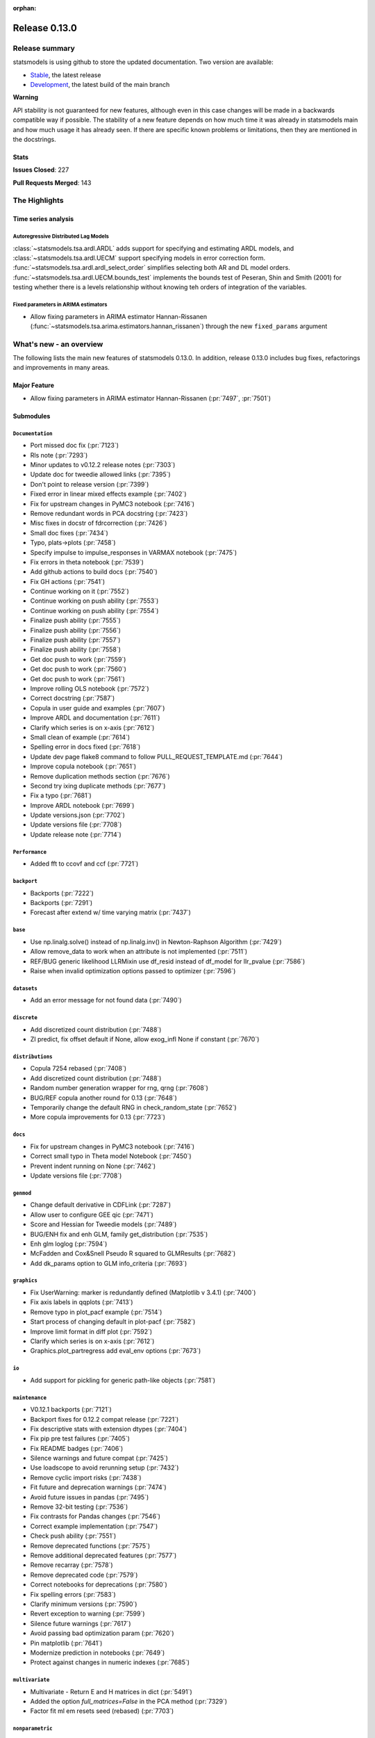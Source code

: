 :orphan:

==============
Release 0.13.0
==============

Release summary
===============

statsmodels is using github to store the updated documentation. Two version are available:

- `Stable <https://www.statsmodels.org/>`_, the latest release
- `Development <https://www.statsmodels.org/devel/>`_, the latest build of the main branch

**Warning**

API stability is not guaranteed for new features, although even in
this case changes will be made in a backwards compatible way if
possible. The stability of a new feature depends on how much time it
was already in statsmodels main and how much usage it has already
seen.  If there are specific known problems or limitations, then they
are mentioned in the docstrings.

Stats
-----
**Issues Closed**: 227

**Pull Requests Merged**: 143


The Highlights
==============

Time series analysis
--------------------

Autoregressive Distributed Lag Models
~~~~~~~~~~~~~~~~~~~~~~~~~~~~~~~~~~~~~
:class:`~statsmodels.tsa.ardl.ARDL` adds support for specifying and estimating ARDL
models, and :class:`~statsmodels.tsa.ardl.UECM` support specifying models in error
correction form. :func:`~statsmodels.tsa.ardl.ardl_select_order` simplifies selecting
both AR and DL model orders. :func:`~statsmodels.tsa.ardl.UECM.bounds_test` implements
the bounds test of Peseran, Shin and Smith (2001) for testing whether there is a levels
relationship without knowing teh orders of integration of the variables.

.. ipython:: python

   from statsmodels.datasets import danish_data
   import statsmodels.tsa.api as tsa

   data = danish_data.load().data
   sel = tsa.ardl_select_order(data.lrm, 3, data[["lry", "ibo", "ide"]], 3, ic="aic")
   ardl = sel.model
   ardl.ardl_order

.. ipython:: python

   res = ardl.fit()
   print(res.summary())

.. ipython:: python

   uecm = tsa.UECM.from_ardl(ardl)
   uecm_res = uecm.fit()
   uecm_res.bounds_test(case=4)


Fixed parameters in ARIMA estimators
~~~~~~~~~~~~~~~~~~~~~~~~~~~~~~~~~~~~
- Allow fixing parameters in ARIMA estimator Hannan-Rissanen
  (:func:`~statsmodels.tsa.arima.estimators.hannan_rissanen`) through the new
  ``fixed_params`` argument


What's new - an overview
========================

The following lists the main new features of statsmodels 0.13.0. In addition,
release 0.13.0 includes bug fixes, refactorings and improvements in many areas.

Major Feature
-------------
- Allow fixing parameters in ARIMA estimator Hannan-Rissanen
  (:pr:`7497`, :pr:`7501`)



Submodules
----------


``Documentation``
~~~~~~~~~~~~~~~~~
- Port missed doc fix  (:pr:`7123`)
- Rls note  (:pr:`7293`)
- Minor updates to v0.12.2 release notes  (:pr:`7303`)
- Update doc for tweedie allowed links  (:pr:`7395`)
- Don't point to release version  (:pr:`7399`)
- Fixed error in linear mixed effects example  (:pr:`7402`)
- Fix for upstream changes in PyMC3 notebook  (:pr:`7416`)
- Remove redundant words in PCA docstring  (:pr:`7423`)
- Misc fixes in docstr of fdrcorrection  (:pr:`7426`)
- Small doc fixes  (:pr:`7434`)
- Typo, plats->plots  (:pr:`7458`)
- Specify impulse to impulse_responses in VARMAX notebook  (:pr:`7475`)
- Fix errors in theta notebook  (:pr:`7539`)
- Add github actions to build docs  (:pr:`7540`)
- Fix GH actions  (:pr:`7541`)
- Continue working on it  (:pr:`7552`)
- Continue working on push ability  (:pr:`7553`)
- Continue working on push ability  (:pr:`7554`)
- Finalize push ability  (:pr:`7555`)
- Finalize push ability  (:pr:`7556`)
- Finalize push ability  (:pr:`7557`)
- Finalize push ability  (:pr:`7558`)
- Get doc push to work  (:pr:`7559`)
- Get doc push to work  (:pr:`7560`)
- Get doc push to work  (:pr:`7561`)
- Improve rolling OLS notebook  (:pr:`7572`)
- Correct docstring  (:pr:`7587`)
- Copula in user guide and examples  (:pr:`7607`)
- Improve ARDL and documentation  (:pr:`7611`)
- Clarify which series is on x-axis  (:pr:`7612`)
- Small clean of example  (:pr:`7614`)
- Spelling error in docs fixed  (:pr:`7618`)
- Update dev page flake8 command to follow PULL_REQUEST_TEMPLATE.md  (:pr:`7644`)
- Improve copula notebook  (:pr:`7651`)
- Remove duplication methods section  (:pr:`7676`)
- Second try ixing duplicate methods  (:pr:`7677`)
- Fix a typo  (:pr:`7681`)
- Improve ARDL notebook  (:pr:`7699`)
- Update versions.json  (:pr:`7702`)
- Update versions file  (:pr:`7708`)
- Update release note  (:pr:`7714`)



``Performance``
~~~~~~~~~~~~~~~
- Added fft to ccovf and ccf  (:pr:`7721`)



``backport``
~~~~~~~~~~~~
- Backports  (:pr:`7222`)
- Backports  (:pr:`7291`)
- Forecast after extend w/ time varying matrix  (:pr:`7437`)



``base``
~~~~~~~~
- Use np.linalg.solve() instead of np.linalg.inv() in Newton-Raphson Algorithm  (:pr:`7429`)
- Allow remove_data to work when an attribute is not implemented  (:pr:`7511`)
- REF/BUG generic likelihood LLRMixin use df_resid instead of df_model for llr_pvalue  (:pr:`7586`)
- Raise when invalid optimization options passed to optimizer  (:pr:`7596`)



``datasets``
~~~~~~~~~~~~
- Add an error message for not found data  (:pr:`7490`)



``discrete``
~~~~~~~~~~~~
- Add discretized count distribution  (:pr:`7488`)
- ZI predict, fix offset default if None, allow exog_infl None if constant  (:pr:`7670`)



``distributions``
~~~~~~~~~~~~~~~~~
- Copula 7254 rebased  (:pr:`7408`)
- Add discretized count distribution  (:pr:`7488`)
- Random number generation wrapper for rng, qrng  (:pr:`7608`)
- BUG/REF copula another round for 0.13  (:pr:`7648`)
- Temporarily change the default RNG in check_random_state  (:pr:`7652`)
- More copula improvements for 0.13  (:pr:`7723`)



``docs``
~~~~~~~~
- Fix for upstream changes in PyMC3 notebook  (:pr:`7416`)
- Correct small typo in Theta model Notebook  (:pr:`7450`)
- Prevent indent running on None  (:pr:`7462`)
- Update versions file  (:pr:`7708`)



``genmod``
~~~~~~~~~~
- Change default derivative in CDFLink  (:pr:`7287`)
- Allow user to configure GEE qic  (:pr:`7471`)
- Score and Hessian for Tweedie models  (:pr:`7489`)
- BUG/ENH fix and enh GLM, family get_distribution  (:pr:`7535`)
- Enh glm loglog  (:pr:`7594`)
- McFadden and Cox&Snell Pseudo R squared to GLMResults  (:pr:`7682`)
- Add dk_params option to GLM info_criteria  (:pr:`7693`)



``graphics``
~~~~~~~~~~~~
- Fix UserWarning: marker is redundantly defined (Matplotlib v 3.4.1)   (:pr:`7400`)
- Fix axis labels in qqplots  (:pr:`7413`)
- Remove typo in plot_pacf example  (:pr:`7514`)
- Start process of changing default in plot-pacf  (:pr:`7582`)
- Improve limit format in diff plot  (:pr:`7592`)
- Clarify which series is on x-axis  (:pr:`7612`)
- Graphics.plot_partregress add eval_env options  (:pr:`7673`)



``io``
~~~~~~
- Add support for pickling for generic path-like objects  (:pr:`7581`)



``maintenance``
~~~~~~~~~~~~~~~
- V0.12.1 backports  (:pr:`7121`)
- Backport fixes for 0.12.2 compat release  (:pr:`7221`)
- Fix descriptive stats with extension dtypes  (:pr:`7404`)
- Fix pip pre test failures  (:pr:`7405`)
- Fix README badges  (:pr:`7406`)
- Silence warnings and future compat  (:pr:`7425`)
- Use loadscope to avoid rerunning setup  (:pr:`7432`)
- Remove cyclic import risks  (:pr:`7438`)
- Fit future and deprecation warnings  (:pr:`7474`)
- Avoid future issues in pandas  (:pr:`7495`)
- Remove 32-bit testing  (:pr:`7536`)
- Fix contrasts for Pandas changes  (:pr:`7546`)
- Correct example implementation  (:pr:`7547`)
- Check push ability  (:pr:`7551`)
- Remove deprecated functions  (:pr:`7575`)
- Remove additional deprecated features  (:pr:`7577`)
- Remove recarray  (:pr:`7578`)
- Remove deprecated code  (:pr:`7579`)
- Correct notebooks for deprecations  (:pr:`7580`)
- Fix spelling errors  (:pr:`7583`)
- Clarify minimum versions  (:pr:`7590`)
- Revert exception to warning  (:pr:`7599`)
- Silence future warnings  (:pr:`7617`)
- Avoid passing bad optimization param  (:pr:`7620`)
- Pin matplotlib  (:pr:`7641`)
- Modernize prediction in notebooks  (:pr:`7649`)
- Protect against changes in numeric indexes  (:pr:`7685`)



``multivariate``
~~~~~~~~~~~~~~~~
- Multivariate - Return E and H matrices in dict  (:pr:`5491`)
- Added the option `full_matrices=False` in the PCA method  (:pr:`7329`)
- Factor fit ml em resets seed (rebased)  (:pr:`7703`)



``nonparametric``
~~~~~~~~~~~~~~~~~
- ENH add  tricube kernel  (:pr:`7697`)



``othermod``
~~~~~~~~~~~~
- Betareg rebased3 Beta regression  (:pr:`7543`)
- REF/BUG generic likelihood LLRMixin use df_resid instead of df_model for llr_pvalue  (:pr:`7586`)
- Oaxaca Variance/Other Models  (:pr:`7713`)



``regression``
~~~~~~~~~~~~~~
- Allow remove_data to work when an attribute is not implemented  (:pr:`7511`)
- Fix scale parameter in elastic net  (:pr:`7571`)
- Regression, allow remove_data to remove wendog, wexog, wresid  (:pr:`7595`)
- Spelling error in docs fixed  (:pr:`7618`)
- Add dk_params option to GLM info_criteria  (:pr:`7693`)
- Quantile regression use dimension of x matrix rather than rank  (:pr:`7694`)
- Add option for slim summary in OLS results  (:pr:`7696`)
- Enable VIF to work with DataFrames  (:pr:`7704`)



``stats``
~~~~~~~~~
- Runs test numeric cutoff error  (:pr:`7422`)
- Resolve TODO in proportion.py  (:pr:`7515`)
- Improve sidak multipletest precision close to zero  (:pr:`7668`)
- Proportions_chisquare prevent integer overflow   (:pr:`7669`)
- Fix lilliefors results for single-column DataFrames  (:pr:`7698`)
- Describe / Description do not return percentiles  (:pr:`7710`)



``tools``
~~~~~~~~~
- Change default derivative in CDFLink  (:pr:`7287`)



``tsa``
~~~~~~~
- Changed month abbreviations with localization  (:pr:`7409`)
- Add ARDL model  (:pr:`7433`)
- Fix typo in ets error  (:pr:`7435`)
- Add fixed_params to Hannan Rissanen (GH7202)  (:pr:`7497`)
- Enable ARIMA.fit(method='hannan_rissanen') with fixed parameters (GH7501)  (:pr:`7502`)
- Fix errors when making dynamic forecasts  (:pr:`7516`)
- Correct index location of seasonal  (:pr:`7545`)
- Handle non-date index with a freq    (:pr:`7574`)
- Start process of changing default in plot-pacf  (:pr:`7582`)
- Correct docstring  (:pr:`7587`)
- Let VAR results complete when model has perfect fit  (:pr:`7588`)
- Rename nc to n everywhere  (:pr:`7593`)
- Improve ARDL and documentation  (:pr:`7611`)
- Add RUR stationarity test to statsmodels.tsa.stattools  (:pr:`7616`)
- Improve ARDL and UECM  (:pr:`7619`)
- Improve error message in seasonal for bad freq  (:pr:`7643`)
- ENH Fixed Range Unit-Root critical values  (:pr:`7645`)
- Add SARIMAX FAQ  (:pr:`7656`)
- Add to the SARIMAX FAQ  (:pr:`7659`)
- Improve SARIMAX FAQ Notebook  (:pr:`7661`)
- Improve ARIMA documentation  (:pr:`7662`)
- Update TSA Api  (:pr:`7701`)
- Correct ArmaProcess.from_estimation  (:pr:`7709`)
- Added fft to ccovf and ccf  (:pr:`7721`)



``tsa.statespace``
~~~~~~~~~~~~~~~~~~
- Port missed doc fix  (:pr:`7123`)
- Forecast after extend w/ time varying matrix  (:pr:`7437`)
- Specify impulse to impulse_responses in VARMAX notebook  (:pr:`7475`)
- Column name can be passed as an argument in `impulse_responses` in `VARMAX`  (:pr:`7506`)
- Statespace MLEModel false validation error with nested fix_params (GH7507)  (:pr:`7508`)
- Ensure attributes exist  (:pr:`7538`)
- Ensure warning does not raise  (:pr:`7589`)



``tsa.vector.ar``
~~~~~~~~~~~~~~~~~
- Fix float index usage in IRF error bands  (:pr:`7397`)
- Add error if too few values  (:pr:`7591`)





bug-wrong
---------

A new issue label `type-bug-wrong` indicates bugs that cause that incorrect
numbers are returned without warnings.
(Regular bugs are mostly usability bugs or bugs that raise an exception for
unsupported use cases.)
`see tagged issues <https://github.com/statsmodels/statsmodels/issues?q=is%3Aissue+label%3Atype-bug-wrong+is%3Aclosed+milestone%3A0.13/>`_


Major Bugs Fixed
================

See github issues for a list of bug fixes included in this release

- `Closed bugs <https://github.com/statsmodels/statsmodels/pulls?utf8=%E2%9C%93&q=is%3Apr+is%3Amerged+milestone%3A0.13+label%3Atype-bug/>`_
- `Closed bugs (wrong result) <https://github.com/statsmodels/statsmodels/pulls?q=is%3Apr+is%3Amerged+milestone%3A0.13+label%3Atype-bug-wrong/>`_


Development summary and credits
===============================

Besides receiving contributions for new and improved features and for bugfixes,
important contributions to general maintenance for this release came from

- Chad Fulton
- Brock Mendel
- Peter Quackenbush
- Kerby Shedden
- Kevin Sheppard

and the general maintainer and code reviewer

- Josef Perktold

Additionally, many users contributed by participation in github issues and
providing feedback.

Thanks to all of the contributors for the 0.13.0 release (based on git log):

- Aidan Russell
- Alexander Stiebing
- Austin Adams
- Brent Pedersen
- Chad Fulton
- Chadwick Boulay
- Edwin Rijgersberg
- Ezequiel Smucler
- G. D. Mcbain
- Graham Inggs
- Greg Mcmahan
- Helder Oliveira
- Hsiao Yi
- Jack Liu
- Jake Jiacheng Liu
- Jeremy Bejarano
- Joris Van Den Bossche
- Josef Perktold
- Juan Orduz
- Kerby Shedden
- Kevin Sheppard
- Luke Gregor
- Malte Zietlow
- Masanori Kanazu
- Max Mahlke
- Michele Fortunato
- Mike Ovyan
- Natalie Heer
- Nikolai Korolev
- Omar Gutiérrez
- Oswaldo
- Pamphile Roy
- Pratyush Sharan
- Roberto Nunes Mourão
- SHH
- Simardeep27
- Sin Kim
- Skipper Seabold
- Stefan Appelhoff
- Tomohiro Endo
- Wahram Andrikyan
- cxan96
- janosbiro
- partev


These lists of names are automatically generated based on git log, and may not
be complete.

Merged Pull Requests
--------------------

The following Pull Requests were merged since the last release:

- :pr:`5491`: ENH: multivariate - Return E and H matrices in dict
- :pr:`7121`: MAINT: v0.12.1 backports
- :pr:`7123`: DOC: Port missed doc fix
- :pr:`7221`: MAINT: Backport fixes for 0.12.2 compat release
- :pr:`7222`: Backports
- :pr:`7287`: REF: change default derivative in CDFLink
- :pr:`7291`: Backports
- :pr:`7293`: Rls note
- :pr:`7303`: DOC: Minor updates to v0.12.2 release notes
- :pr:`7329`: ENH: Added the option `full_matrices=False` in the PCA method
- :pr:`7395`: DOC: update doc for tweedie allowed links
- :pr:`7397`: BUG: Fix float index usage in IRF error bands
- :pr:`7399`: DOC: Don't point to release version
- :pr:`7400`: MAINT: Fix UserWarning: marker is redundantly defined (Matplotlib v 3.4.1)
- :pr:`7402`: DOC: fixed error in linear mixed effects example
- :pr:`7404`: MAINT: Fix descriptive stats with extension dtypes
- :pr:`7405`: MAINT: Fix pip pre test failures
- :pr:`7406`: MAINT: Fix README badges
- :pr:`7408`: Copula 7254 rebased
- :pr:`7409`: ENH: changed month abbreviations with localization
- :pr:`7413`: BUG: Fix axis labels in qqplots
- :pr:`7416`: MAINT: Fix for upstream changes in PyMC3 notebook
- :pr:`7422`: BUG: Runs test numeric cutoff error
- :pr:`7423`: DOC/MAINT: Remove redundant words in PCA docstring
- :pr:`7425`: MAINT: Silence warnings and future compat
- :pr:`7426`: DOC: misc fixes in docstr of fdrcorrection
- :pr:`7429`: ENH: Use np.linalg.solve() instead of np.linalg.inv() in Newton-Raphson Algorithm
- :pr:`7432`: MAINT: Use loadscope to avoid rerunning setup
- :pr:`7433`: ENH: Add ARDL model
- :pr:`7434`: DOC: Small doc fixes
- :pr:`7435`: fix typo in ets error
- :pr:`7437`: BUG: forecast after extend w/ time varying matrix
- :pr:`7438`: MAINT: Remove cyclic import risks
- :pr:`7450`: Correct small typo in Theta model Notebook
- :pr:`7458`: DOC: typo, plats->plots
- :pr:`7462`: BUG: Prevent indent running on None
- :pr:`7471`: ENH: Allow user to configure GEE qic
- :pr:`7474`: MAINT: Fit future and deprecation warnings
- :pr:`7475`: Specify impulse to impulse_responses in VARMAX notebook
- :pr:`7488`: ENH: add discretized count distribution
- :pr:`7489`: BUG: score and Hessian for Tweedie models
- :pr:`7490`: ENH: Add an error message for not found data
- :pr:`7495`: MAINT: Avoid future issues in pandas
- :pr:`7497`: ENH: Add fixed_params to Hannan Rissanen (GH7202)
- :pr:`7502`: ENH: Enable ARIMA.fit(method='hannan_rissanen') with fixed parameters (GH7501)
- :pr:`7506`: ENH: Column name can be passed as an argument in `impulse_responses` in `VARMAX`
- :pr:`7508`: BUG: statespace MLEModel false validation error with nested fix_params (GH7507)
- :pr:`7511`: Allow remove_data to work when an attribute is not implemented
- :pr:`7514`: Remove typo in plot_pacf example
- :pr:`7515`: resolve TODO in proportion.py
- :pr:`7516`: BUG: Fix errors when making dynamic forecasts
- :pr:`7535`: BUG/ENH fix and enh GLM, family get_distribution
- :pr:`7536`: MAINT: Remove 32-bit testing
- :pr:`7538`: BUG: Ensure attributes exist
- :pr:`7539`: DOC: Fix errors in theta notebook
- :pr:`7540`: MAINT: Add github actions to build docs
- :pr:`7541`: MAINT: Fix GH actions
- :pr:`7543`: Betareg rebased3 Beta regression
- :pr:`7545`: BUG: Correct index location of seasonal
- :pr:`7546`: MAINT: Fix contrasts for Pandas changes
- :pr:`7547`: MAINT: Correct example implementation
- :pr:`7551`: MAINT: Check push ability
- :pr:`7552`: MAINT: Continue working on it
- :pr:`7553`: MAINT: Continue working on push ability
- :pr:`7554`: MAINT: Continue working on push ability
- :pr:`7555`: MAINT: Finalize push ability
- :pr:`7556`: MAINT: Finalize push ability
- :pr:`7557`: MAINT: Finalize push ability
- :pr:`7558`: MAINT: Finalize push ability
- :pr:`7559`: MAINT: Get doc push to work
- :pr:`7560`: MAINT: Get doc push to work
- :pr:`7561`: MAINT: Get doc push to work
- :pr:`7571`: BUG: Fix scale parameter in elastic net
- :pr:`7572`: DOC: Improve rolling OLS notebook
- :pr:`7574`: BUG: Handle non-date index with a freq
- :pr:`7575`: MAINT: Remove deprecated functions
- :pr:`7577`: MAINT: Remove additional deprecated features
- :pr:`7578`: MAINT: Remove recarray
- :pr:`7579`: MAINT: Remove deprecated code
- :pr:`7580`: MAINT: Correct notebooks for deprecations
- :pr:`7581`: ENH: Add support for pickling for generic path-like objects
- :pr:`7582`: ENH: Start process of changing default in plot-pacf
- :pr:`7583`: MAINT: Fix spelling errors
- :pr:`7586`: REF/BUG generic likelihood LLRMixin use df_resid instead of df_model for llr_pvalue
- :pr:`7587`: DOC: Correct docstring
- :pr:`7588`: BUG: Let VAR results complete when model has perfect fit
- :pr:`7589`: BUG: Ensure warning does not raise
- :pr:`7590`: MAINT: Clarify minimum versions
- :pr:`7591`: ENH: Add error if too few values
- :pr:`7592`: ENH: Improve limit format in diff plot
- :pr:`7593`: MAINT: Rename nc to n everywhere
- :pr:`7594`: Enh glm loglog
- :pr:`7595`: BUG: regression, allow remove_data to remove wendog, wexog, wresid
- :pr:`7596`: ENH: Raise when invalid optimization options passed to optimizer
- :pr:`7599`: MAINT: Revert exception to warning
- :pr:`7607`: DOC: copula in user guide and examples
- :pr:`7608`: ENH: random number generation wrapper for rng, qrng
- :pr:`7611`: ENH: Improve ARDL and documentation
- :pr:`7612`: BUG/DOC: Clarify which series is on x-axis
- :pr:`7614`: DOC: Small clean of example
- :pr:`7616`: ENH: Add RUR stationarity test to statsmodels.tsa.stattools
- :pr:`7617`: MAINT: Silence future warnings
- :pr:`7618`: DOC: spelling error in docs fixed
- :pr:`7619`: ENH: Improve ARDL and UECM
- :pr:`7620`: MAINT: Avoid passing bad optimization param
- :pr:`7641`: MAINT: Pin matplotlib
- :pr:`7643`: ENH: Improve error message in seasonal for bad freq
- :pr:`7644`: DOC: Update dev page flake8 command to follow PULL_REQUEST_TEMPLATE.md
- :pr:`7645`: ENH Fixed Range Unit-Root critical values
- :pr:`7648`: BUG/REF copula another round for 0.13
- :pr:`7649`: MAINT: Modernize prediction in notebooks
- :pr:`7651`: ENH: Improve copula notebook
- :pr:`7652`: MAINT: Temporarily change the default RNG in check_random_state
- :pr:`7656`: DOC: Add SARIMAX FAQ
- :pr:`7659`: DOC: Add to the SARIMAX FAQ
- :pr:`7661`: DOC: Improve SARIMAX FAQ Notebook
- :pr:`7662`: DOC: Improve ARIMA documentation
- :pr:`7668`: BUG: improve sidak multipletest precision close to zero
- :pr:`7669`: BUG: proportions_chisquare prevent integer overflow
- :pr:`7670`: BUG: ZI predict, fix offset default if None, allow exog_infl None if constant
- :pr:`7673`: ENH/BUG: graphics.plot_partregress add eval_env options
- :pr:`7676`: DOC: Remove duplication methods section
- :pr:`7677`: DOC: Second try ixing duplicate methods
- :pr:`7681`: fix a typo
- :pr:`7682`: ENH: McFadden and Cox&Snell Pseudo R squared to GLMResults
- :pr:`7685`: MAINT: Protect against changes in numeric indexes
- :pr:`7693`: ENH: add dk_params option to GLM info_criteria
- :pr:`7694`: ENH: quantile regression use dimension of x matrix rather than rank
- :pr:`7696`: ENH: add option for slim summary in OLS results
- :pr:`7697`: ENH add  tricube kernel
- :pr:`7698`: ENH: Fix lilliefors results for single-column DataFrames
- :pr:`7699`: DOC: Improve ARDL notebook
- :pr:`7701`: MAINT: Update TSA Api
- :pr:`7702`: DOC: Update versions.json
- :pr:`7703`: BUG: Factor fit ml em resets seed (rebased)
- :pr:`7704`: ENH: Enable VIF to work with DataFrames
- :pr:`7708`: MAINT: Update versions file
- :pr:`7709`: BUG: Correct ArmaProcess.from_estimation
- :pr:`7710`: BUG: describe / Description do not return percentiles
- :pr:`7713`: ENH: Oaxaca Variance/Other Models
- :pr:`7714`: DOC: Update release note
- :pr:`7721`: ENH: Added fft to ccovf and ccf
- :pr:`7723`: REF/ENH: more copula improvements for 0.13
